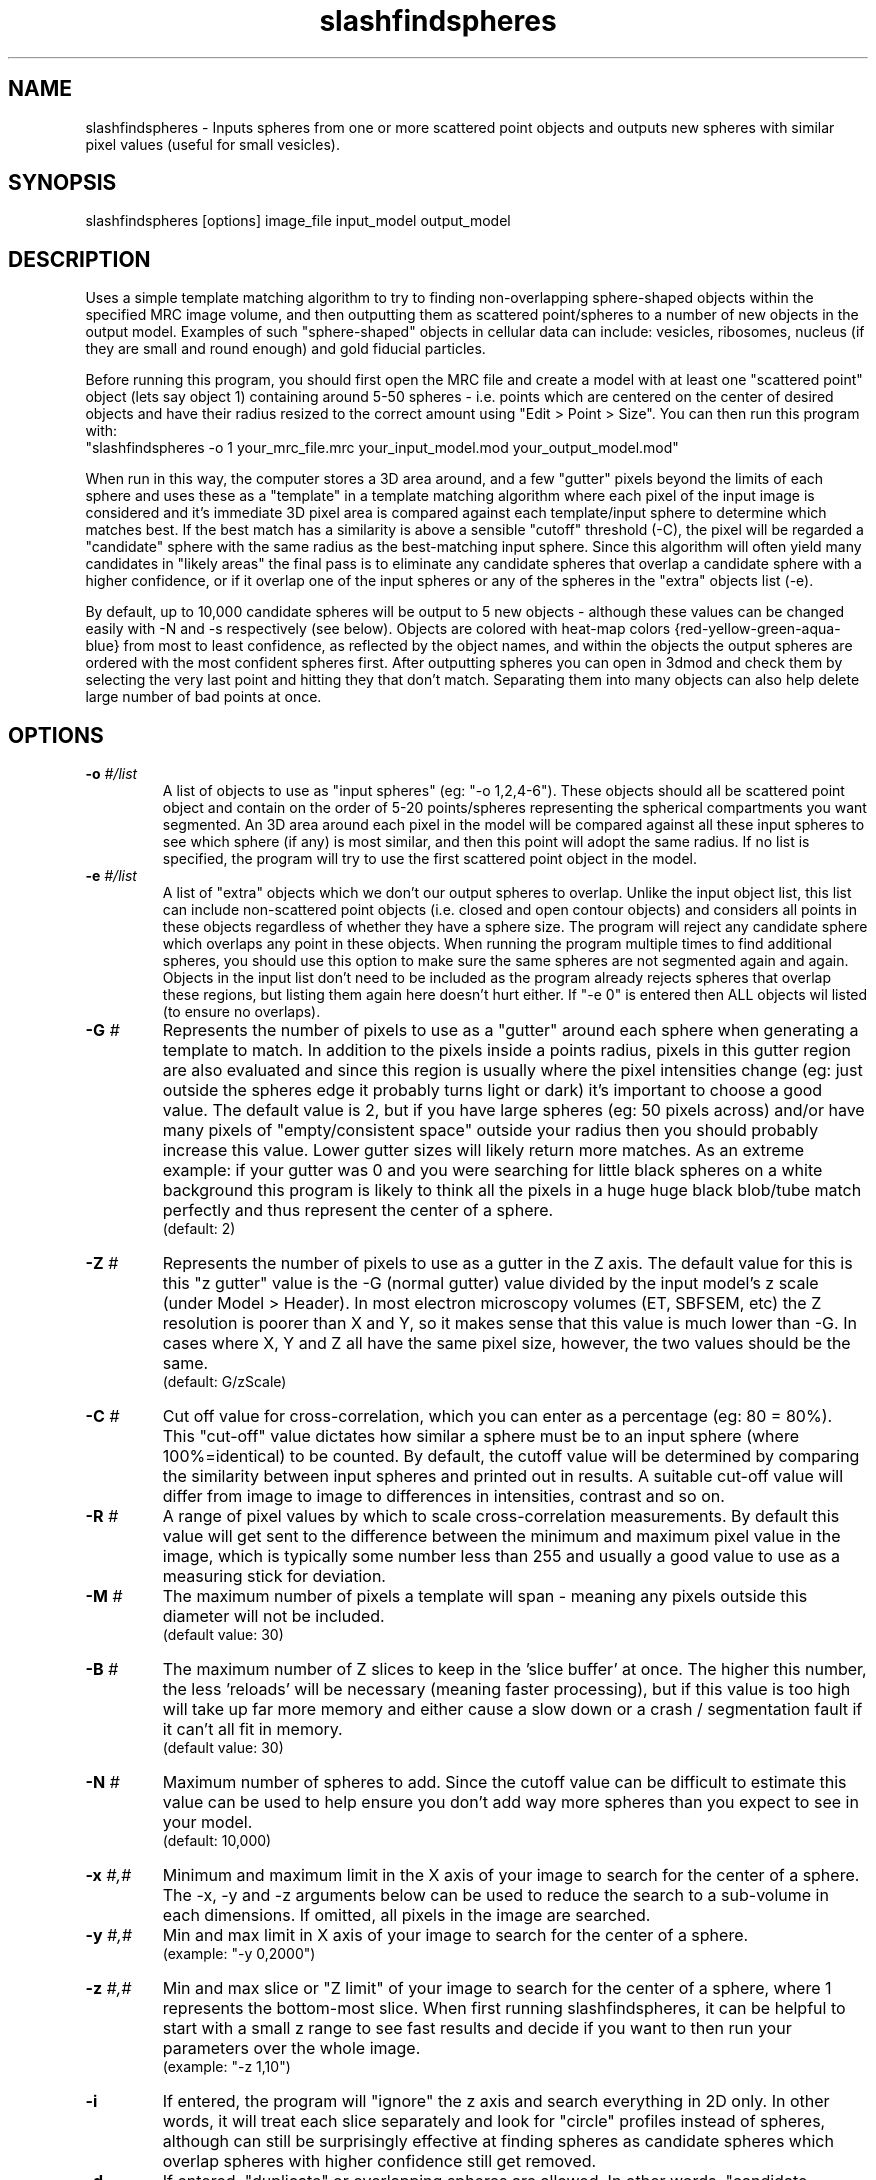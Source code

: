 .na
.nh
.TH slashfindspheres 1 2.00 BL3DEMC
.SH NAME
slashfindspheres \- Inputs spheres from one or more scattered point objects 
and outputs new spheres with similar pixel values (useful for small vesicles).
.SH SYNOPSIS
slashfindspheres  [options]  image_file input_model  output_model
.SH DESCRIPTION
Uses a simple template matching algorithm to try to finding non-overlapping
sphere-shaped objects within the specified MRC image volume, and then
outputting them as scattered point/spheres to a number of new objects in the output model.
Examples of such "sphere-shaped" objects in cellular data can
include: vesicles, ribosomes, nucleus (if they are small and round enough)
and gold fiducial particles.

Before running this program, you should first open the MRC file and create
a model with at least one "scattered point" object (lets say object 1) containing
around 5-50 spheres - i.e. points which are centered on the center of desired
objects and have their radius resized to the correct amount using
"Edit > Point > Size". You can then run this program with:
 "slashfindspheres -o 1 your_mrc_file.mrc your_input_model.mod your_output_model.mod"

When run in this way, the computer stores a 3D area around, and a few "gutter" pixels
beyond the limits of each sphere and uses these as a "template" in a template matching
algorithm where each pixel of the input image is considered and it's immediate
3D pixel area is compared against each template/input sphere to determine which matches
best. If the best match has a similarity is above a sensible "cutoff" threshold (-C),
the pixel will be regarded a "candidate" sphere with the same radius as the best-matching
input sphere. Since this algorithm will often yield many candidates in "likely areas"
the final pass is to eliminate any candidate spheres that overlap a candidate sphere 
with a higher confidence, or if it overlap one of the input spheres or any of the
spheres in the "extra" objects list (-e).

By default, up to 10,000 candidate spheres will be output to 5 new objects - although
these values can be changed easily with -N and -s respectively (see below). Objects
are colored with heat-map colors {red-yellow-green-aqua-blue} from most to least
confidence, as reflected by the object names, and within the objects the output
spheres are ordered with the most confident spheres first. After outputting spheres
you can open in 3dmod and check them by selecting the very last point and hitting they
'[' or 'c' shortcut key to go backwards through each point and delete those 'ctrl+d'
that don't match. Separating them into many objects can also help delete large
number of bad points at once. 

.SH OPTIONS
.TP 
.B -o \fI#/list\fR
A list of objects to use as "input spheres" (eg: "-o 1,2,4-6"). These objects should
all be scattered point object and contain on the order of 5-20 points/spheres
representing the spherical compartments you want segmented. An 3D area around each
pixel in the model will be compared against all these input spheres to see which
sphere (if any) is most similar, and then this point will adopt the same radius.
If no list is specified, the program will try to use the first scattered point
object in the model.
.TP 
.B -e \fI#/list\fR
A list of "extra" objects which we don't our output spheres to overlap. Unlike the
input object list, this list can include non-scattered point objects (i.e. closed
and open contour objects) and considers all points in these objects regardless
of whether they have a sphere size. The program will reject any candidate sphere which
overlaps any point in these objects. When running the program multiple times to
find additional spheres, you should use this option to make sure the same spheres
are not segmented again and again. Objects in the input list don't need to be
included as the program already rejects spheres that overlap these regions, but
listing them again here doesn't hurt either.
If "-e 0" is entered then ALL objects wil listed (to ensure no overlaps).
.TP 
.B -G \fI#\fR
Represents the number of pixels to use as a "gutter" around each sphere when
generating a template to match. In addition to the pixels inside a points radius,
pixels in this gutter region are also evaluated and since this region is usually
where the pixel intensities change (eg: just outside the spheres edge it probably
turns light or dark) it's important to choose a good value. The default value
is 2, but if you have large spheres (eg: 50 pixels across) and/or have many pixels of
"empty/consistent space" outside your radius then you should probably increase
this value. Lower gutter sizes will likely return more matches.
As an extreme example: if your gutter was 0 and you were searching for little
black spheres on a white background this program is likely to think all the pixels
in a huge huge black blob/tube match perfectly and thus represent the center of a sphere.
  (default: 2)
.TP 
.B -Z \fI#\fR
Represents the number of pixels to use as a gutter in the Z axis. The default
value for this is this "z gutter" value is the -G (normal gutter) value
divided by the input model's z scale (under Model > Header). In most electron
microscopy volumes (ET, SBFSEM, etc) the Z resolution is poorer than X and Y, so
it makes sense that this value is much lower than -G. In cases where X, Y and Z all
have the same pixel size, however, the two values should be the same.
  (default: G/zScale)
.TP 
.B -C \fI#\fR
Cut off value for cross-correlation, which you can enter as a percentage (eg: 80 = 80%).
This "cut-off" value dictates how similar a sphere must be to an input sphere
(where 100%=identical) to be counted. By default, the cutoff value will be determined
by comparing the similarity between input spheres and printed out in results.
A suitable cut-off value will differ from image to image to differences in intensities,
contrast and so on.
.TP 
.B -R \fI#\fR
A range of pixel values by which to scale cross-correlation measurements. By default
this value will get sent to the difference between the minimum and maximum
pixel value in the image, which is typically some number less than 255 and usually
a good value to use as a measuring stick for deviation.
.TP 
.B -M \fI#\fR
The maximum number of pixels a template will span - meaning any pixels outside this
diameter will not be included.       
  (default value: 30)
.TP 
.B -B \fI#\fR
The maximum number of Z slices to keep in the 'slice buffer' at once. The higher this
number, the less 'reloads' will be necessary (meaning faster processing), but if this
value is too high will take up far more memory and either cause a slow down or 
a crash / segmentation fault if it can't all fit in memory.       
  (default value: 30)
.TP 
.B -N \fI#\fR
Maximum number of spheres to add. Since the cutoff value can be difficult to estimate
this value can be used to help ensure you don't add way more spheres than you
expect to see in your model.
  (default: 10,000)

.TP 
.B -x \fI#,#\fR
Minimum and maximum limit in the X axis of your image to search for the center
of a sphere. The -x, -y and -z arguments below can be used to reduce the search
to a sub-volume in each dimensions. If omitted, all pixels in the image are searched.
.TP 
.B -y \fI#,#\fR
Min and max limit in X axis of your image to search for the center of a sphere.
  (example: "-y 0,2000")
.TP 
.B -z \fI#,#\fR
Min and max slice or "Z limit" of your image to search for the center of a sphere,
where 1 represents the bottom-most slice. When first running slashfindspheres,
it can be helpful to start with a small z range to see fast results and decide if
you want to then run your parameters over the whole image.
  (example: "-z 1,10")

.TP 
.B -i
If entered, the program will "ignore" the z axis and search everything in 2D only.
In other words, it will treat each slice separately and look for "circle" profiles
instead of spheres, although can still be surprisingly effective at finding spheres
as candidate spheres which overlap spheres with higher confidence still get removed.
.TP 
.B -d
If entered, "duplicate" or overlapping spheres are allowed. In other words, "candidate
spheres" are not checked to see if they overlap input spheres, but are still checked
against each other and against any "extra" spheres in "-e".
.TP 
.B -t \fI#\fR
A "test radius" used for "early rejection" - a feature used to quickly skip pixels
which look unlikely to match any of your input spheres. This value is 3 by default,
meaning that an area of 6x6 (on the current slice only) pixels around each pixel is
averaged together and checked that it has similar intensity to the 6x6 areas of the
input spheres. What this means is that if all your input spheres have dark centers,
then areas of light pixels will get skipped over quickly without comparing a 3D volume
of image against all input spheres. To check all pixels you can enter "-t 0", but be
warned that it will then take much longer to process!
  (default: 3)

.TP 
.B -s \fI#\fR
The number of new objects to split new spheres over. Objects are, by default,
colored using a heat-map color gradient with the following colors representing
from most to least confident:   red, yellow, green, aqua, blue. The name of 
each object will also show name of the input object followed by the confidence
range the object represents. Within the object, spheres are also ordered by
confidence with contour 1 point 1 being the most confident.
.TP 
.B -m
Allow "multiple points per contour" such that each new object will only have
a single contour containing all points. By default, there is only point per
contour only, making it easier in 3dmod to use the Edit >> Contour >> Move
dialog to move points between objects.
.TP 
.B -c
New objects will be given the same color as the original object (from the -o list).
By default, new objects get given "heap-map" gradient colors starting at red
for most confident then progressing through yellow, green, cyan and blue.
.TP 
.B -w \fI#\fR
Write out an intermediate MRC files reflecting confidence value. If filters were
applied then the result of these filters will appear in a second MRC file.
.TP 
.B -p \fI#\fR
Represent a "print level" where the # is 0-10. A '-p 0' prints almost nothing
while values of 5 will show a lot of output information to help in any confusing
or debugging situation.
  (default: 2)
.TP 
.B -F \fIkeys\fR
An ordered list of image filters applied in the form 'm5,s' where:
 > 0  = no filters
 > m# = median filter of size #
 > s  = sobel edge filter  (useful to highlight the edges around
        spheres as light)
 > p  = prewitt edge filter (very similar to above)

The default value is 'm3' - for a single found of median filter, but if you want
no filters you can enter '-F 0'. Depending on the complexity of other structures
inside you image the sobel filter can be very helpful and you can always type
'-w 1' to see what the output looks like. Adding the sobel filter (eg: 'm3,s') can
significantly increase accuracy, but is generally slower, not because the filter
takes long, but because far fewer pixels will be subject to early rejection (see -t).


.SH AUTHORS
Andrew Noske and David Mastronarde
.SH SEE ALSO
imodfindbeads(1)
.SH BUGS
Email bug reports to mast@colorado.edu, and CC to andrew<DOT>noske<AT>gmail<DOT>com.
